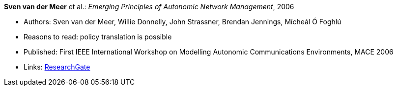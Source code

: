 *Sven van der Meer* et al.: _Emerging Principles of Autonomic Network Management_, 2006

* Authors: Sven van der Meer, Willie Donnelly, John Strassner, Brendan Jennings, Mícheál Ó Foghlú
* Reasons to read: policy translation is possible
* Published: First IEEE International Workshop on Modelling Autonomic Communications Environments, MACE 2006
* Links:
    link:https://www.researchgate.net/publication/255621731_Emerging_Principles_of_Autonomic_Network_Management[ResearchGate]
ifdef::local[]
* Local links:
    link:/library/inproceedings/2000/vandermeer-mace-2006.pdf[PDF] ┃ 
    link:/library/inproceedings/2000/vandermeer-mace-2006.doc[DOC] ┃ 
    link:/library/inproceedings/2000/vandermeer-mace-2006.ppt[PPT]
endif::[]

